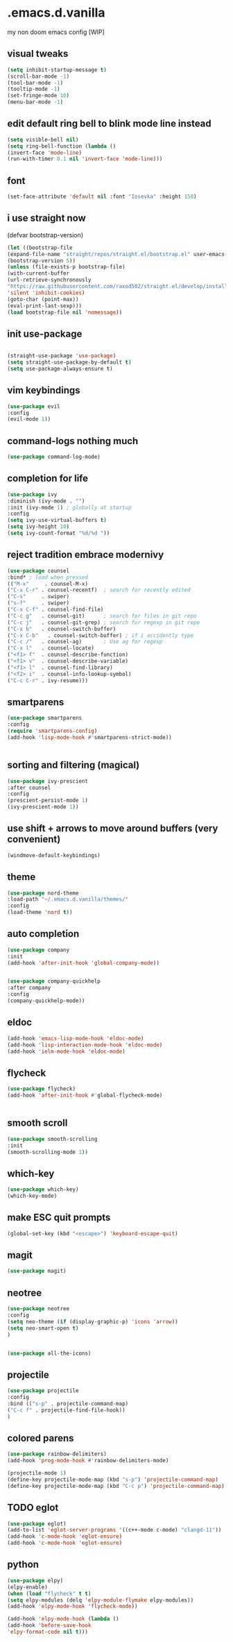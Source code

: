 
* .emacs.d.vanilla 
my non doom emacs config
[WIP]

** visual tweaks

#+begin_src emacs-lisp
(setq inhibit-startup-message t)
(scroll-bar-mode -1)
(tool-bar-mode -1)
(tooltip-mode -1)
(set-fringe-mode 10)
(menu-bar-mode -1)
#+end_src
** edit default ring bell to blink mode line instead
#+begin_src emacs-lisp
(setq visible-bell nil)
(setq ring-bell-function (lambda ()
(invert-face 'mode-line)
(run-with-timer 0.1 nil 'invert-face 'mode-line)))
#+end_src

** font
   
#+begin_src emacs-lisp
(set-face-attribute 'default nil :font "Iosevka" :height 150)
#+end_src
** i use straight now 
   (defvar bootstrap-version)
#+begin_src emacs-lisp
   (let ((bootstrap-file
   (expand-file-name "straight/repos/straight.el/bootstrap.el" user-emacs-directory))
   (bootstrap-version 5))
   (unless (file-exists-p bootstrap-file)
   (with-current-buffer
   (url-retrieve-synchronously
   "https://raw.githubusercontent.com/raxod502/straight.el/develop/install.el"
   'silent 'inhibit-cookies)
   (goto-char (point-max))
   (eval-print-last-sexp)))
   (load bootstrap-file nil 'nomessage))
#+end_src
** init use-package
   
#+begin_src emacs-lisp

   (straight-use-package 'use-package)
   (setq straight-use-package-by-default t)
   (setq use-package-always-ensure t)

#+end_src
** vim keybindings
#+begin_src emacs-lisp
   (use-package evil
   :config
   (evil-mode 1))

#+end_src
** command-logs nothing much
#+begin_src emacs-lisp
   (use-package command-log-mode)

#+end_src
** completion for life
#+begin_src emacs-lisp
   (use-package ivy
   :diminish (ivy-mode . "")
   :init (ivy-mode 1) ; globally at startup
   :config
   (setq ivy-use-virtual-buffers t)
   (setq ivy-height 10)
   (setq ivy-count-format "%d/%d "))

#+end_src
** reject tradition embrace modernivy
#+begin_src emacs-lisp
   (use-package counsel
   :bind* ; load when pressed
   (("M-x"     . counsel-M-x)
   ("C-x C-r" . counsel-recentf)  ; search for recently edited
   ("C-s"     . swiper)
   ("s-f"     . swiper)
   ("C-x C-f" . counsel-find-file)
   ("C-c g"   . counsel-git)      ; search for files in git repo
   ("C-c j"   . counsel-git-grep) ; search for regexp in git repo
   ("C-x b"   . counsel-switch-buffer)
   ("C-x C-b"   . counsel-switch-buffer) ; if i accidently type
   ("C-c /"   . counsel-ag)       ; Use ag for regexp
   ("C-x l"   . counsel-locate)
   ("<f1> f"  . counsel-describe-function)
   ("<f1> v"  . counsel-describe-variable)
   ("<f1> l"  . counsel-find-library)
   ("<f2> i"  . counsel-info-lookup-symbol)
   ("C-c C-r" . ivy-resume)))

#+end_src
** smartparens
#+begin_src emacs-lisp
   (use-package smartparens
   :config
   (require 'smartparens-config)
   (add-hook 'lisp-mode-hook #'smartparens-strict-mode))


#+end_src
** sorting and filtering (magical)
#+begin_src emacs-lisp
   (use-package ivy-prescient
   :after counsel
   :config
   (prescient-persist-mode 1)
   (ivy-prescient-mode 1))

#+end_src
** use shift + arrows to move around buffers (very convenient)
#+begin_src emacs-lisp
   (windmove-default-keybindings)

#+end_src
** theme
#+begin_src emacs-lisp
   (use-package nord-theme
   :load-path "~/.emacs.d.vanilla/themes/"
   :config
   (load-theme 'nord t))

#+end_src
** auto completion
#+begin_src emacs-lisp
   (use-package company
   :init
   (add-hook 'after-init-hook 'global-company-mode))


   (use-package company-quickhelp
   :after company
   :config
   (company-quickhelp-mode))

#+end_src
** eldoc
#+begin_src emacs-lisp
   (add-hook 'emacs-lisp-mode-hook 'eldoc-mode)
   (add-hook 'lisp-interaction-mode-hook 'eldoc-mode)
   (add-hook 'ielm-mode-hook 'eldoc-mode)

#+end_src
** flycheck
#+begin_src emacs-lisp
   (use-package flycheck)
   (add-hook 'after-init-hook #'global-flycheck-mode)


#+end_src
** smooth scroll
#+begin_src emacs-lisp
   (use-package smooth-scrolling
   :init 
   (smooth-scrolling-mode 1))

#+end_src
** which-key
#+begin_src emacs-lisp
   (use-package which-key)
   (which-key-mode)

#+end_src
** make ESC quit prompts
#+begin_src emacs-lisp
   (global-set-key (kbd "<escape>") 'keyboard-escape-quit)

#+end_src
** magit
#+begin_src emacs-lisp
   (use-package magit)

#+end_src
** neotree
#+begin_src emacs-lisp
   (use-package neotree
   :config
   (setq neo-theme (if (display-graphic-p) 'icons 'arrow))
   (setq neo-smart-open t)
   )


   (use-package all-the-icons)

#+end_src
** projectile
#+begin_src emacs-lisp
   (use-package projectile
   :config
   :bind (("s-p" . projectile-command-map)
   ("C-c f" . projectile-find-file-hook))
   )

#+end_src
** colored parens
#+begin_src emacs-lisp
   (use-package rainbow-delimiters)
   (add-hook 'prog-mode-hook #'rainbow-delimiters-mode)

   (projectile-mode 1)
   (define-key projectile-mode-map (kbd "s-p") 'projectile-command-map)
   (define-key projectile-mode-map (kbd "C-c p") 'projectile-command-map)

#+end_src

** TODO eglot
#+begin_src emacs-lisp
   (use-package eglot)
   (add-to-list 'eglot-server-programs '((c++-mode c-mode) "clangd-11"))
   (add-hook 'c-mode-hook 'eglot-ensure)
   (add-hook 'c-mode-hook 'eglot-ensure)

#+end_src


** python
#+begin_src emacs-lisp
   (use-package elpy)
   (elpy-enable)
   (when (load "flycheck" t t)
   (setq elpy-modules (delq 'elpy-module-flymake elpy-modules))
   (add-hook 'elpy-mode-hook 'flycheck-mode))

   (add-hook 'elpy-mode-hook (lambda ()
   (add-hook 'before-save-hook
   'elpy-format-code nil t)))

#+end_src
